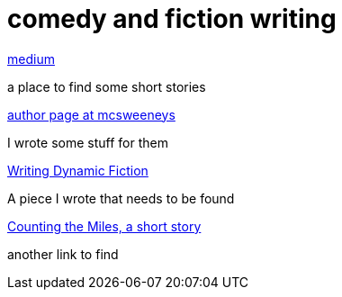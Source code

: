 = comedy and fiction writing

.https://medium.com/@rlarsen4[medium]
a place to find some short stories

.https://mcsweeneys.net[author page at mcsweeneys]
I wrote some stuff for them

.https://eyeshot.net[Writing Dynamic Fiction]
A piece I wrote that needs to be found

.https://mcsweeneys.net[Counting the Miles, a short story]
another link to find
